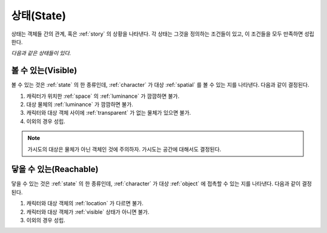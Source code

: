 .. _state:

상태(State)
===========

상태는 객체들 간의 관계, 혹은 :ref:`story` 의 상황을 나타낸다. 각 상태는
그것을 정의하는 조건들이 있고, 이 조건들을 모두 만족하면 성립한다.

*다음과 같은 상태들이 있다.*

.. _visible:

볼 수 있는(Visible)
-------------------

볼 수 있는 것은 :ref:`state` 의 한 종류인데, :ref:`character` 가 대상 :ref:`spatial`
를 볼 수 있는 지를 나타낸다.  다음과 같이 결정된다.

#. 캐릭터가 위치한 :ref:`space` 의 :ref:`luminance` 가 깜깜하면 불가.
#. 대상 물체의 :ref:`luminance` 가 깜깜하면 불가.
#. 캐릭터와 대상 객체 사이에 :ref:`transparent` 가 없는 물체가 있으면 불가.
#. 이외의 경우 성립.

.. note::
   가시도의 대상은 물체가 아닌 객체인 것에 주의하자. 가시도는 공간에 대해서도
   결정된다.


.. _reachable:

닿을 수 있는(Reachable)
-----------------------

닿을 수 있는 것은 :ref:`state` 의 한 종류인데, :ref:`character` 가 대상
:ref:`object` 에 접촉할 수 있는 지를 나타낸다. 다음과 같이 결정된다.

#. 캐릭터와 대상 객체의 :ref:`location` 가 다르면 불가.
#. 캐릭터와 대상 객체가 :ref:`visible` 상태가 아니면 불가.
#. 이외의 경우 성립.

